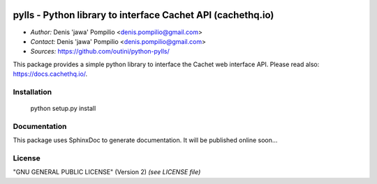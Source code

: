 |PythonSupport|_ |License|_

pylls - Python library to interface Cachet API (cachethq.io)
============================================================

* *Author:* Denis 'jawa' Pompilio <denis.pompilio@gmail.com>
* *Contact:* Denis 'jawa' Pompilio <denis.pompilio@gmail.com>
* *Sources:* https://github.com/outini/python-pylls/

This package provides a simple python library to interface the Cachet web
interface API. Please read also: https://docs.cachethq.io/.

Installation
------------

    python setup.py install

Documentation
-------------

This package uses SphinxDoc to generate documentation. It will be published
online soon...

License
-------

"GNU GENERAL PUBLIC LICENSE" (Version 2) *(see LICENSE file)*


.. |PythonSupport| image:: https://img.shields.io/badge/python-3.4-blue.svg
.. _PythonSupport: https://github.com/outini/python-pylls/
.. |License| image:: https://img.shields.io/badge/license-GPLv2-green.svg
.. _License: https://github.com/outini/python-pylls/